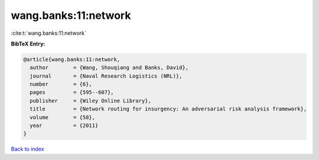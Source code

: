 wang.banks:11:network
=====================

:cite:t:`wang.banks:11:network`

**BibTeX Entry:**

.. code-block:: bibtex

   @article{wang.banks:11:network,
     author        = {Wang, Shouqiang and Banks, David},
     journal       = {Naval Research Logistics (NRL)},
     number        = {6},
     pages         = {595--607},
     publisher     = {Wiley Online Library},
     title         = {Network routing for insurgency: An adversarial risk analysis framework},
     volume        = {58},
     year          = {2011}
   }

`Back to index <../By-Cite-Keys.html>`__
